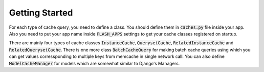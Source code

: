 ***************
Getting Started
***************

For each type of cache query, you need to define a class. You should define
them in :code:`caches.py` file inside your app. Also you need to put your app
name inside :code:`FLASH_APPS` settings to get your cache classes registered
on startup.

There are mainly four types of cache classes :code:`InstanceCache`,
:code:`QuerysetCache`, :code:`RelatedInstanceCache` and
:code:`RelatedQuerysetCache`. There is one more class :code:`BatchCacheQuery`
for making batch cache queries using which you can get values corressponding to
multiple keys from memcache in single network call. You can also define
:code:`ModelCacheManager` for models which are somewhat similar to
Django's Managers.
